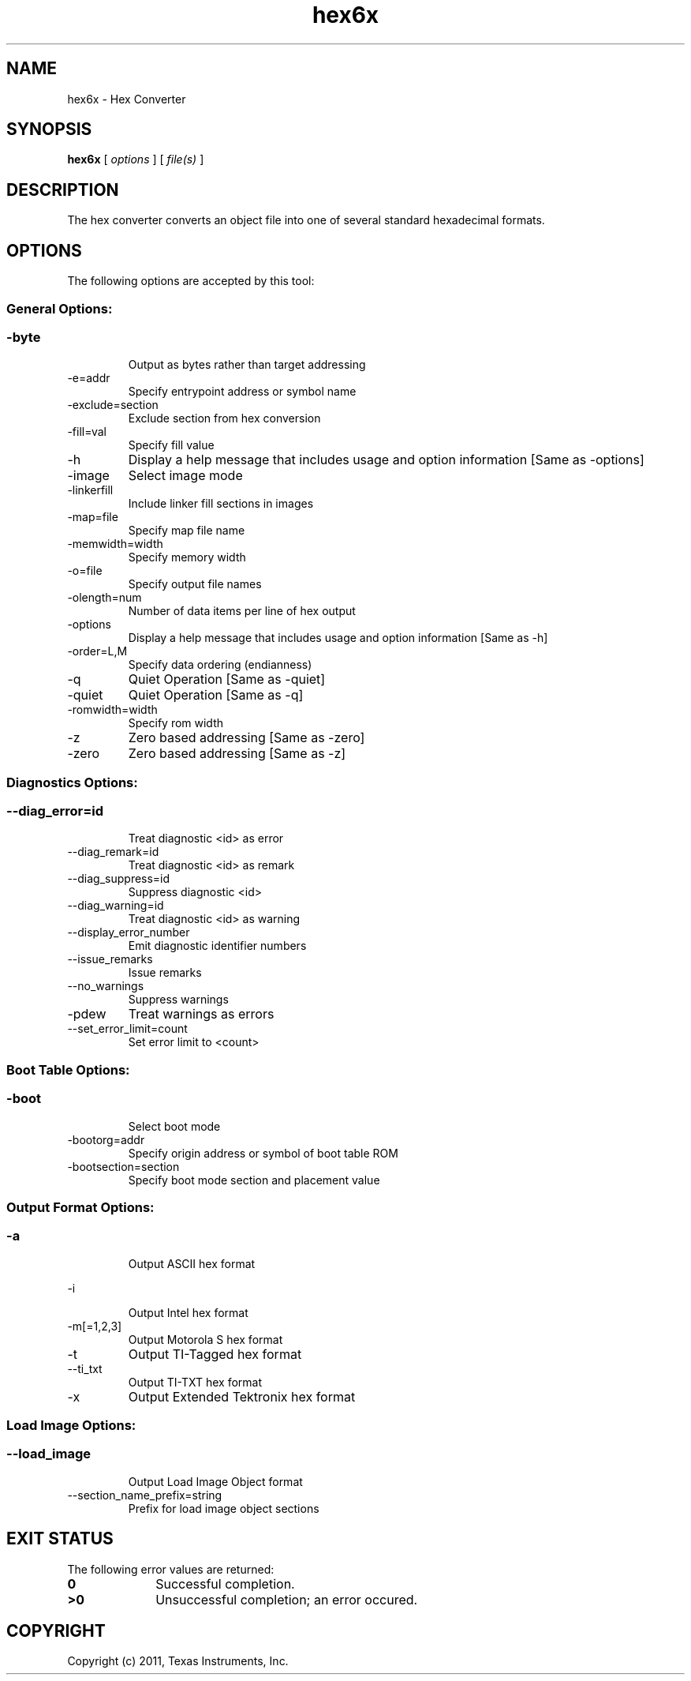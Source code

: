 .bd B 3
.TH hex6x 1 "Sep 27, 2011" "TI Tools" "TI Code Generation Tools"
.SH NAME
hex6x - Hex Converter
.SH SYNOPSIS
.B hex6x
[
.I options
] [
.I file(s)
]
.SH DESCRIPTION
The hex converter converts an object file into one of several standard hexadecimal formats.
.SH OPTIONS
The following options are accepted by this tool:
.SS General Options:
.SS
.TP
-byte
Output as bytes rather than target addressing
.TP
-e=addr
Specify entrypoint address or symbol name
.TP
-exclude=section
Exclude section from hex conversion
.TP
-fill=val
Specify fill value
.TP
-h
Display a help message that includes usage and option information [Same as -options]
.TP
-image
Select image mode
.TP
-linkerfill
Include linker fill sections in images
.TP
-map=file
Specify map file name
.TP
-memwidth=width
Specify memory width
.TP
-o=file
Specify output file names
.TP
-olength=num
Number of data items per line of hex output
.TP
-options
Display a help message that includes usage and option information [Same as -h]
.TP
-order=L,M
Specify data ordering (endianness)
.TP
-q
Quiet Operation [Same as -quiet]
.TP
-quiet
Quiet Operation [Same as -q]
.TP
-romwidth=width
Specify rom width
.TP
-z
Zero based addressing [Same as -zero]
.TP
-zero
Zero based addressing [Same as -z]
.SS Diagnostics Options:
.SS
.TP
--diag_error=id
Treat diagnostic <id> as error
.TP
--diag_remark=id
Treat diagnostic <id> as remark
.TP
--diag_suppress=id
Suppress diagnostic <id>
.TP
--diag_warning=id
Treat diagnostic <id> as warning
.TP
--display_error_number
Emit diagnostic identifier numbers
.TP
--issue_remarks
Issue remarks
.TP
--no_warnings
Suppress warnings
.TP
-pdew
Treat warnings as errors
.TP
--set_error_limit=count
Set error limit to <count>
.SS Boot Table Options:
.SS
.TP
-boot
Select boot mode
.TP
-bootorg=addr
Specify origin address or symbol of boot table ROM
.TP
-bootsection=section
Specify boot mode section and placement value
.SS Output Format Options:
.SS
.TP
-a
Output ASCII hex format
.TP
-i
Output Intel hex format
.TP
-m[=1,2,3]
Output Motorola S hex format
.TP
-t
Output TI-Tagged hex format
.TP
--ti_txt
Output TI-TXT hex format
.TP
-x
Output Extended Tektronix hex format
.SS Load Image Options:
.SS
.TP
--load_image
Output Load Image Object format
.TP
--section_name_prefix=string
Prefix for load image object sections
.SH EXIT STATUS
The following error values are returned:
.PD 0
.TP 10
.B 0
Successful completion.
.TP
.B >0
Unsuccessful completion; an error occured.
.PD
.SH COPYRIGHT
.TP
Copyright (c) 2011, Texas Instruments, Inc.
